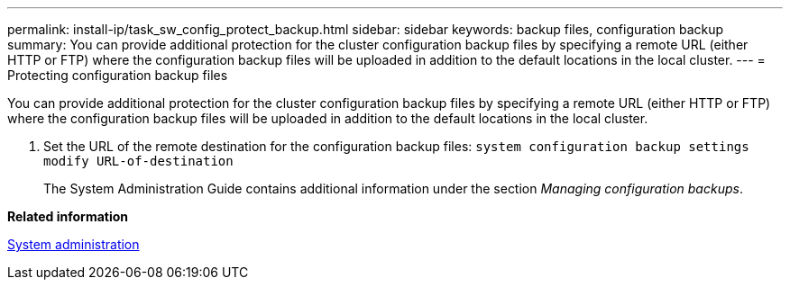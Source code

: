 ---
permalink: install-ip/task_sw_config_protect_backup.html
sidebar: sidebar
keywords: backup files, configuration backup
summary: You can provide additional protection for the cluster configuration backup files by specifying a remote URL (either HTTP or FTP) where the configuration backup files will be uploaded in addition to the default locations in the local cluster.
---
= Protecting configuration backup files

[.lead]
You can provide additional protection for the cluster configuration backup files by specifying a remote URL (either HTTP or FTP) where the configuration backup files will be uploaded in addition to the default locations in the local cluster.

. Set the URL of the remote destination for the configuration backup files: `system configuration backup settings modify URL-of-destination`
+
The System Administration Guide contains additional information under the section _Managing configuration backups_.

*Related information*

https://docs.netapp.com/ontap-9/topic/com.netapp.doc.dot-cm-sag/home.html[System administration]
